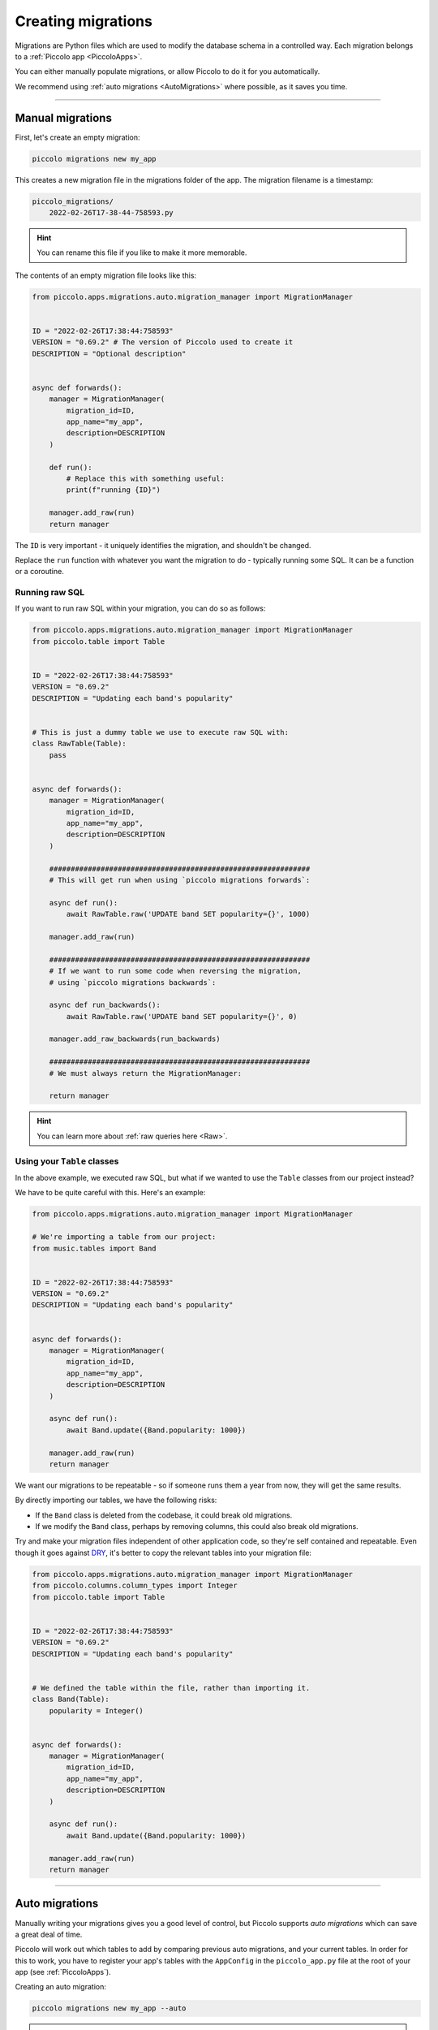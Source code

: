 Creating migrations
===================

Migrations are Python files which are used to modify the database schema in a
controlled way. Each migration belongs to a :ref:`Piccolo app <PiccoloApps>`.

You can either manually populate migrations, or allow Piccolo to do it for you
automatically.

We recommend using :ref:`auto migrations <AutoMigrations>` where possible,
as it saves you time.

-------------------------------------------------------------------------------

Manual migrations
-----------------

First, let's create an empty migration:

.. code-block:: bash

    piccolo migrations new my_app

This creates a new migration file in the migrations folder of the app. The
migration filename is a timestamp:

.. code-block:: bash

    piccolo_migrations/
        2022-02-26T17-38-44-758593.py

.. hint:: You can rename this file if you like to make it more memorable.

The contents of an empty migration file looks like this:

.. code-block:: python

    from piccolo.apps.migrations.auto.migration_manager import MigrationManager


    ID = "2022-02-26T17:38:44:758593"
    VERSION = "0.69.2" # The version of Piccolo used to create it
    DESCRIPTION = "Optional description"


    async def forwards():
        manager = MigrationManager(
            migration_id=ID,
            app_name="my_app",
            description=DESCRIPTION
        )

        def run():
            # Replace this with something useful:
            print(f"running {ID}")

        manager.add_raw(run)
        return manager

The ``ID`` is very important - it uniquely identifies the migration, and
shouldn't be changed.

Replace the ``run`` function with whatever you want the migration to do -
typically running some SQL. It can be a function or a coroutine.

Running raw SQL
~~~~~~~~~~~~~~~

If you want to run raw SQL within your migration, you can do so as follows:

.. code-block:: python

    from piccolo.apps.migrations.auto.migration_manager import MigrationManager
    from piccolo.table import Table


    ID = "2022-02-26T17:38:44:758593"
    VERSION = "0.69.2"
    DESCRIPTION = "Updating each band's popularity"


    # This is just a dummy table we use to execute raw SQL with:
    class RawTable(Table):
        pass


    async def forwards():
        manager = MigrationManager(
            migration_id=ID,
            app_name="my_app",
            description=DESCRIPTION
        )

        #############################################################
        # This will get run when using `piccolo migrations forwards`:

        async def run():
            await RawTable.raw('UPDATE band SET popularity={}', 1000)

        manager.add_raw(run)

        #############################################################
        # If we want to run some code when reversing the migration,
        # using `piccolo migrations backwards`:

        async def run_backwards():
            await RawTable.raw('UPDATE band SET popularity={}', 0)

        manager.add_raw_backwards(run_backwards)

        #############################################################
        # We must always return the MigrationManager:

        return manager

.. hint:: You can learn more about :ref:`raw queries here <Raw>`.

Using your ``Table`` classes
~~~~~~~~~~~~~~~~~~~~~~~~~~~~

In the above example, we executed raw SQL, but what if we wanted to use the
``Table`` classes from our project instead?

We have to be quite careful with this. Here's an example:

.. code-block:: python

    from piccolo.apps.migrations.auto.migration_manager import MigrationManager

    # We're importing a table from our project:
    from music.tables import Band


    ID = "2022-02-26T17:38:44:758593"
    VERSION = "0.69.2"
    DESCRIPTION = "Updating each band's popularity"


    async def forwards():
        manager = MigrationManager(
            migration_id=ID,
            app_name="my_app",
            description=DESCRIPTION
        )

        async def run():
            await Band.update({Band.popularity: 1000})

        manager.add_raw(run)
        return manager

We want our migrations to be repeatable - so if someone runs them a year from
now, they will get the same results.

By directly importing our tables, we have the following risks:

* If the ``Band`` class is deleted from the codebase, it could break old
  migrations.
* If we modify the ``Band`` class, perhaps by removing columns, this could also
  break old migrations.

Try and make your migration files independent of other application code, so
they're self contained and repeatable. Even though it goes against `DRY <https://en.wikipedia.org/wiki/Don%27t_repeat_yourself>`_,
it's better to copy the relevant tables into your migration file:

.. code-block:: python

    from piccolo.apps.migrations.auto.migration_manager import MigrationManager
    from piccolo.columns.column_types import Integer
    from piccolo.table import Table


    ID = "2022-02-26T17:38:44:758593"
    VERSION = "0.69.2"
    DESCRIPTION = "Updating each band's popularity"


    # We defined the table within the file, rather than importing it.
    class Band(Table):
        popularity = Integer()


    async def forwards():
        manager = MigrationManager(
            migration_id=ID,
            app_name="my_app",
            description=DESCRIPTION
        )

        async def run():
            await Band.update({Band.popularity: 1000})

        manager.add_raw(run)
        return manager

-------------------------------------------------------------------------------

.. _AutoMigrations:

Auto migrations
---------------

Manually writing your migrations gives you a good level of control, but Piccolo
supports `auto migrations` which can save a great deal of time.

Piccolo will work out which tables to add by comparing previous auto migrations,
and your current tables. In order for this to work, you have to register
your app's tables with the ``AppConfig`` in the ``piccolo_app.py`` file at the
root of your app (see :ref:`PiccoloApps`).

Creating an auto migration:

.. code-block:: bash

    piccolo migrations new my_app --auto

.. hint:: Auto migrations are the preferred way to create migrations with
    Piccolo. We recommend using `empty migrations` for special circumstances which
    aren't supported by auto migrations, or to modify the data held in tables, as
    opposed to changing the tables themselves.

.. warning:: Auto migrations aren't supported in SQLite, because of SQLite's
    extremely limited support for SQL Alter statements. This might change in
    the future.

Troubleshooting
~~~~~~~~~~~~~~~

Auto migrations can accommodate most schema changes. There may be some rare edge
cases where a single migration is trying to do too much in one go, and fails.
To avoid these situations, create auto migrations frequently, and keep them
fairly small.

-------------------------------------------------------------------------------

Migration descriptions
----------------------

To make the migrations more memorable, you can give them a description. Inside
the migration file, you can set a ``DESCRIPTION`` global variable manually, or
can specify it when creating the migration:

.. code-block:: bash

    piccolo migrations new my_app --auto --desc="Adding name column"

The Piccolo CLI will then use this description when listing migrations, to make
them easier to identify.
